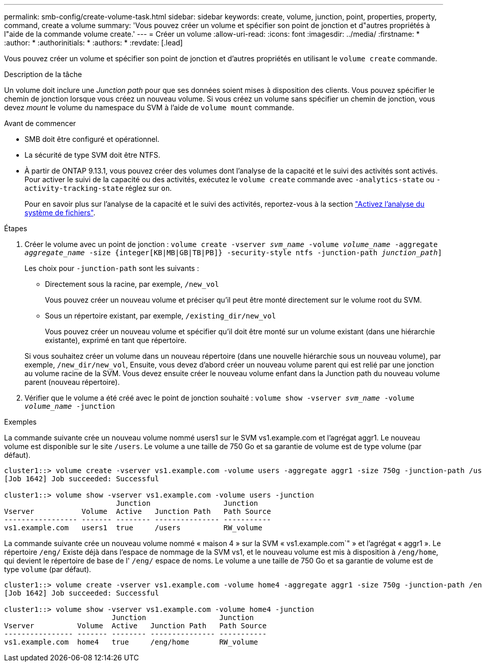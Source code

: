 ---
permalink: smb-config/create-volume-task.html 
sidebar: sidebar 
keywords: create, volume, junction, point, properties, property, command, create a volume 
summary: 'Vous pouvez créer un volume et spécifier son point de jonction et d"autres propriétés à l"aide de la commande volume create.' 
---
= Créer un volume
:allow-uri-read: 
:icons: font
:imagesdir: ../media/
:firstname: *
:author: *
:authorinitials: *
:authors: *
:revdate: [.lead]


Vous pouvez créer un volume et spécifier son point de jonction et d'autres propriétés en utilisant le `volume create` commande.

.Description de la tâche
Un volume doit inclure une _Junction path_ pour que ses données soient mises à disposition des clients. Vous pouvez spécifier le chemin de jonction lorsque vous créez un nouveau volume. Si vous créez un volume sans spécifier un chemin de jonction, vous devez _mount_ le volume du namespace du SVM à l'aide de `volume mount` commande.

.Avant de commencer
* SMB doit être configuré et opérationnel.
* La sécurité de type SVM doit être NTFS.
* À partir de ONTAP 9.13.1, vous pouvez créer des volumes dont l'analyse de la capacité et le suivi des activités sont activés. Pour activer le suivi de la capacité ou des activités, exécutez le `volume create` commande avec `-analytics-state` ou `-activity-tracking-state` réglez sur `on`.
+
Pour en savoir plus sur l'analyse de la capacité et le suivi des activités, reportez-vous à la section https://docs.netapp.com/us-en/ontap/task_nas_file_system_analytics_enable.html["Activez l'analyse du système de fichiers"].



.Étapes
. Créer le volume avec un point de jonction : `volume create -vserver _svm_name_ -volume _volume_name_ -aggregate _aggregate_name_ -size {integer[KB|MB|GB|TB|PB]} -security-style ntfs -junction-path _junction_path_]`
+
Les choix pour `-junction-path` sont les suivants :

+
** Directement sous la racine, par exemple, `/new_vol`
+
Vous pouvez créer un nouveau volume et préciser qu'il peut être monté directement sur le volume root du SVM.

** Sous un répertoire existant, par exemple, `/existing_dir/new_vol`
+
Vous pouvez créer un nouveau volume et spécifier qu'il doit être monté sur un volume existant (dans une hiérarchie existante), exprimé en tant que répertoire.



+
Si vous souhaitez créer un volume dans un nouveau répertoire (dans une nouvelle hiérarchie sous un nouveau volume), par exemple, `/new_dir/new_vol`, Ensuite, vous devez d'abord créer un nouveau volume parent qui est relié par une jonction au volume racine de la SVM. Vous devez ensuite créer le nouveau volume enfant dans la Junction path du nouveau volume parent (nouveau répertoire).

. Vérifier que le volume a été créé avec le point de jonction souhaité : `volume show -vserver _svm_name_ -volume _volume_name_ -junction`


.Exemples
La commande suivante crée un nouveau volume nommé users1 sur le SVM vs1.example.com et l'agrégat aggr1. Le nouveau volume est disponible sur le site `/users`. Le volume a une taille de 750 Go et sa garantie de volume est de type volume (par défaut).

[listing]
----
cluster1::> volume create -vserver vs1.example.com -volume users -aggregate aggr1 -size 750g -junction-path /users
[Job 1642] Job succeeded: Successful

cluster1::> volume show -vserver vs1.example.com -volume users -junction
                          Junction                 Junction
Vserver           Volume  Active   Junction Path   Path Source
----------------- ------- -------- --------------- -----------
vs1.example.com   users1  true     /users          RW_volume
----
La commande suivante crée un nouveau volume nommé « maison 4 » sur la SVM « vs1.example.com`" » et l'agrégat « aggr1 ». Le répertoire `/eng/` Existe déjà dans l'espace de nommage de la SVM vs1, et le nouveau volume est mis à disposition à `/eng/home`, qui devient le répertoire de base de l' `/eng/` espace de noms. Le volume a une taille de 750 Go et sa garantie de volume est de type `volume` (par défaut).

[listing]
----
cluster1::> volume create -vserver vs1.example.com -volume home4 -aggregate aggr1 -size 750g -junction-path /eng/home
[Job 1642] Job succeeded: Successful

cluster1::> volume show -vserver vs1.example.com -volume home4 -junction
                         Junction                 Junction
Vserver          Volume  Active   Junction Path   Path Source
---------------- ------- -------- --------------- -----------
vs1.example.com  home4   true     /eng/home       RW_volume
----